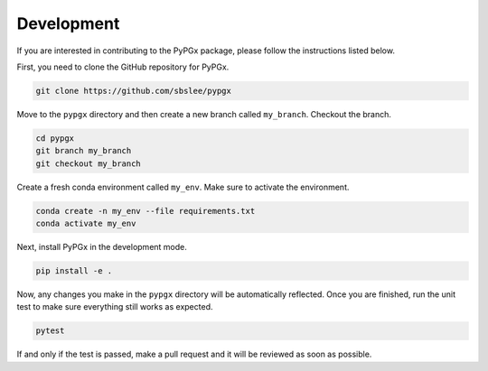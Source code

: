 Development
***********

If you are interested in contributing to the PyPGx package, please follow the instructions listed below.

First, you need to clone the GitHub repository for PyPGx.

.. code-block:: console

   git clone https://github.com/sbslee/pypgx

Move to the ``pypgx`` directory and then create a new branch called ``my_branch``. Checkout the branch.

.. code-block:: console

   cd pypgx
   git branch my_branch
   git checkout my_branch

Create a fresh conda environment called ``my_env``. Make sure to activate the environment.

.. code-block:: console

   conda create -n my_env --file requirements.txt
   conda activate my_env

Next, install PyPGx in the development mode.

.. code-block:: console

   pip install -e .

Now, any changes you make in the ``pypgx`` directory will be automatically reflected. Once you are finished, run the unit test to make sure everything still works as expected.

.. code-block:: console

   pytest

If and only if the test is passed, make a pull request and it will be reviewed as soon as possible.
